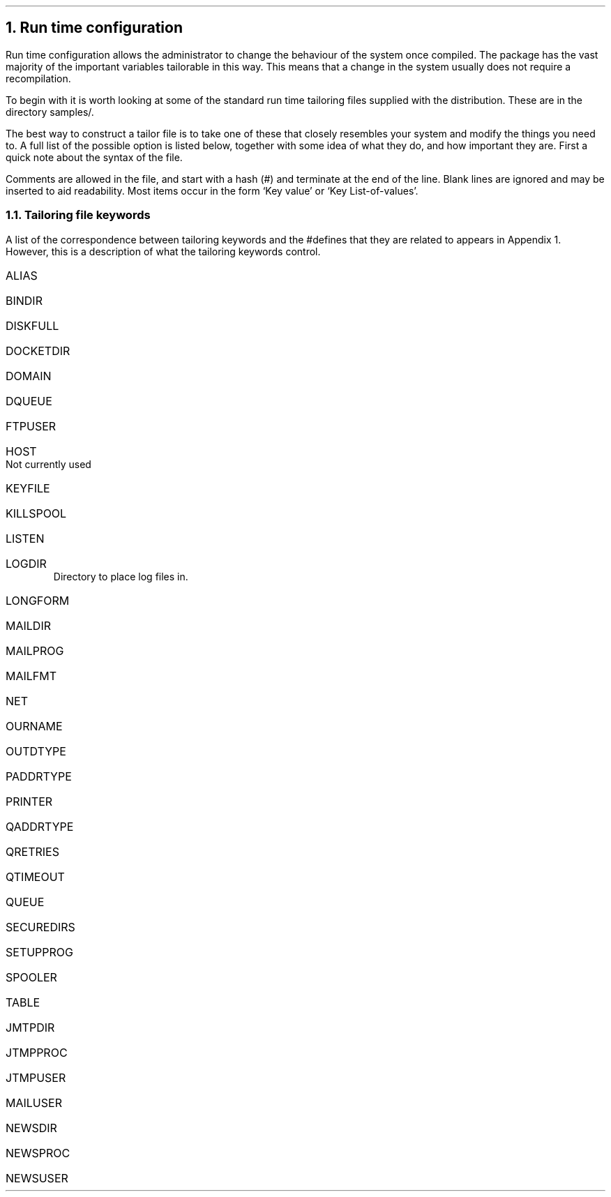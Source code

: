 .\" $Header: /Nfs/heaton/glob/src/usr.lib/niftp/src/doc/runtime.ms,v 5.5 90/08/01 13:32:49 pb Exp $
.\"
.\" $Log:	runtime.ms,v $
.\" Revision 5.5  90/08/01  13:32:49  pb
.\" Distribution of Aug90RealPP+sequent: Full PP release and support for Sequent X.25 board
.\" 
\" Revision 5.2  89/01/13  14:40:04  pb
\" Distribution of Jan89SuckMail: Support Sucking of mail
\" 
\" Revision 1.1  88/04/05  08:32:47  jpo
\" Initial revision
\" 
.\"
.NH
Run time configuration
.LP
Run time configuration allows the administrator to change the
behaviour of the system once compiled. The \*(uN package has the vast
majority of the important variables tailorable in this way. This means
that a change in the system usually does not require a recompilation.
.LP
To begin with it is worth looking at some of the standard run time
tailoring files supplied with the distribution. These are in the
directory samples/.
.LP
The best way to construct a tailor file is to take one of these that
closely resembles your system and modify the things you need to.
A full list of the possible option is listed below, together with some
idea of what they do, and how important they are.
First a quick note about the syntax of the file. 
.LP
Comments are allowed in the file, and start with a hash (#) and
terminate at the end of the line. Blank lines are ignored and may be
inserted to aid readability.
Most items occur in the form `Key value' or `Key List-of-values'.
.\" #### OK - check the above please someone.
.NH 2
Tailoring file keywords
.LP
A list of the correspondence between tailoring keywords and the
#defines that they are related to appears in Appendix 1.
However, this is a description of what the tailoring keywords control.
.IP ALIAS
.IP BINDIR
.IP DISKFULL
.IP DOCKETDIR
.IP DOMAIN
.IP DQUEUE
.IP FTPUSER
.IP HOST
Not currently used
.IP KEYFILE
.IP KILLSPOOL
.IP LISTEN
.IP LOGDIR
Directory to place log files in.
.IP LONGFORM
.IP MAILDIR
.IP MAILPROG
.IP MAILFMT
.IP NET
.IP OURNAME
.IP OUTDTYPE
.IP PADDRTYPE
.IP PRINTER
.IP QADDRTYPE
.IP QRETRIES
.IP QTIMEOUT
.IP QUEUE
.IP SECUREDIRS
.IP SETUPPROG
.IP SPOOLER
.IP TABLE
.IP JMTPDIR
.IP JTMPPROC
.IP JTMPUSER
.IP MAILUSER
.IP NEWSDIR
.IP NEWSPROC
.IP NEWSUSER
